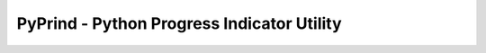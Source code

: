 ﻿

.. index::
   pair: Notebook; PyPrind  
   ! Python Progress Indicator Utility 


.. _PyPrind:

============================================
PyPrind - Python Progress Indicator Utility
============================================


.. seealso::

   - https://github.com/rasbt/pyprind
